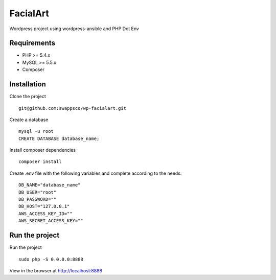 ==============
FacialArt
==============

Wordpress project using wordpress-ansible and PHP Dot Env

************
Requirements
************

* PHP >= 5.4.x
* MySQL >= 5.5.x
* Composer

************
Installation
************

Clone the project ::

    git@github.com:swappsco/wp-facialart.git

Create a database ::

    mysql -u root
    CREATE DATABASE database_name;


Install composer dependencies ::

    composer install

Create .env file with the following variables and complete according to the needs: ::

    DB_NAME="database_name"
    DB_USER="root"
    DB_PASSWORD=""
    DB_HOST="127.0.0.1"
    AWS_ACCESS_KEY_ID=""
    AWS_SECRET_ACCESS_KEY=""


***************
Run the project
***************

Run the project ::

    sudo php -S 0.0.0.0:8888

View in the browser at http://localhost:8888
